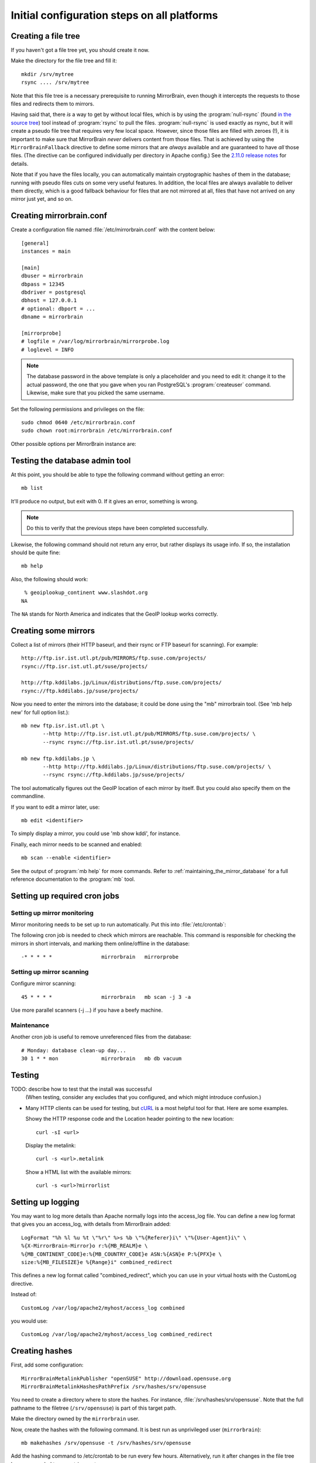 
.. _initial_configuration:

Initial configuration steps on all platforms
============================================


.. _initial_configuration_file_tree:

Creating a file tree
--------------------

If you haven't got a file tree yet, you should create it now.

Make the directory for the file tree and fill it::

  mkdir /srv/mytree
  rsync .... /srv/mytree

Note that this file tree is a necessary prerequisite to running MirrorBrain,
even though it intercepts the requests to those files and redirects them to
mirrors.

Having said that, there *is* a way to get by without local files, which is by
using the :program:`null-rsync` (found `in the source tree 
<http://svn.mirrorbrain.org/viewvc/mirrorbrain/trunk/tools/null-rsync?view=markup>`_) 
tool instead of
:program:`rsync` to pull the files. :program:`null-rsync` is used exactly as
rsync, but it will create a pseudo file tree that requires very few local
space. However, since those files are filled with zeroes (!), it is important
to make sure that MirrorBrain *never* delivers content from those files. That
is achieved by using the ``MirrorBrainFallback`` directive to define some
mirrors that are *always* available and are guaranteed to have *all* those
files. (The directive can be configured individually per directory in Apache
config.) See the `2.11.0 release notes`_ for details.

Note that if you have the files locally, you can automatically maintain
cryptographic hashes of them in the database; running with pseudo files cuts on
some very useful features. In addition, the local files are always available to
deliver them directly, which is a good fallback behaviour for files that are
not mirrored at all, files that have not arrived on any mirror just yet, and so
on.

.. _`2.11.0 release notes`: http://mirrorbrain.org/docs/changes/#release-2-11-0-r7896-dec-2-2009



Creating mirrorbrain.conf
-------------------------

Create a configuration file named :file:`/etc/mirrorbrain.conf` with the content below::

    [general]
    instances = main
    
    [main]
    dbuser = mirrorbrain
    dbpass = 12345
    dbdriver = postgresql
    dbhost = 127.0.0.1
    # optional: dbport = ...
    dbname = mirrorbrain
    
    [mirrorprobe]
    # logfile = /var/log/mirrorbrain/mirrorprobe.log
    # loglevel = INFO
  

.. note::
   The database password in the above template is only a placeholder and you
   need to edit it: change it to the actual password, the one that you gave
   when you ran PostgreSQL's :program:`createuser` command. Likewise, make sure
   that you picked the same username.

Set the following permissions and privileges on the file::

  sudo chmod 0640 /etc/mirrorbrain.conf 
  sudo chown root:mirrorbrain /etc/mirrorbrain.conf



Other possible options per MirrorBrain instance are:

.. describe:: scan_top_include

   Directory names separated by spaces. Meaning: Scan only these directories,
   and ignore all other directories at the top level.

.. describe:: scan_exclude_rsync

   Exclude list for rsync scans (same rules as for rsyncs option ``--exclude``
   apply). Meaning: Ignore all directories or path names that match, everywhere
   in the tree.

.. describe:: scan_exclude

   Exclude list for FTP scans. Meaning: Ignore all directories or path names
   that match, everywhere in the tree.




Testing the database admin tool
-------------------------------

At this point, you should be able to type the following command  without getting an
error::

  mb list
  
It'll produce no output, but exit with 0. If it gives an error, something is
wrong.

.. note:: 
   Do this to verify that the previous steps have been completed successfully.

Likewise, the following command should not return any error, but rather
displays its usage info. If so, the installation should be quite fine::

  mb help


Also, the following should work::

   % geoiplookup_continent www.slashdot.org
  NA

The ``NA`` stands for North America and indicates that the GeoIP lookup works
correctly.


Creating some mirrors
---------------------

Collect a list of mirrors (their HTTP baseurl, and their rsync or FTP baseurl
for scanning). For example::

  http://ftp.isr.ist.utl.pt/pub/MIRRORS/ftp.suse.com/projects/
  rsync://ftp.isr.ist.utl.pt/suse/projects/

  http://ftp.kddilabs.jp/Linux/distributions/ftp.suse.com/projects/
  rsync://ftp.kddilabs.jp/suse/projects/



Now you need to enter the mirrors into the database; it could be done using the
"mb" mirrorbrain tool. (See 'mb help new' for full option list.)::

  mb new ftp.isr.ist.utl.pt \
         --http http://ftp.isr.ist.utl.pt/pub/MIRRORS/ftp.suse.com/projects/ \
         --rsync rsync://ftp.isr.ist.utl.pt/suse/projects/

  mb new ftp.kddilabs.jp \
         --http http://ftp.kddilabs.jp/Linux/distributions/ftp.suse.com/projects/ \
         --rsync rsync://ftp.kddilabs.jp/suse/projects/



The tool automatically figures out the GeoIP location of each mirror by itself.
But you could also specify them on the commandline.

If you want to edit a mirror later, use::

  mb edit <identifier>

To simply display a mirror, you could use 'mb show kddi', for instance.

Finally, each mirror needs to be scanned and enabled::

  mb scan --enable <identifier>


See the output of :program:`mb help` for more commands. Refer to
:ref:`maintaining_the_mirror_database` for a full reference documentation to
the :program:`mb` tool.



Setting up required cron jobs
-----------------------------

Setting up mirror monitoring
~~~~~~~~~~~~~~~~~~~~~~~~~~~~

Mirror monitoring needs to be set up to run automatically. Put this into
:file:`/etc/crontab`:

The following cron job is needed to check which mirrors are reachable. This
command is responsible for checking the mirrors in short intervals, and marking
them online/offline in the database::

  -* * * * *                mirrorbrain   mirrorprobe

Setting up mirror scanning
~~~~~~~~~~~~~~~~~~~~~~~~~~

Configure mirror scanning::

  45 * * * *                mirrorbrain   mb scan -j 3 -a

Use more parallel scanners (-j ...) if you have a beefy machine.


Maintenance
~~~~~~~~~~~

Another cron job is useful to remove unreferenced files from the database::

  # Monday: database clean-up day...
  30 1 * * mon              mirrorbrain   mb db vacuum



Testing
-------

TODO: describe how to test that the install was successful
    (When testing, consider any excludes that you configured, and which might
    introduce confusion.)

* Many HTTP clients can be used for testing, but `cURL`_ is a most helpful tool
  for that. Here are some examples.

  Showy the HTTP response code and the Location header pointing to the new location::

    curl -sI <url>

  Display the metalink::

    curl -s <url>.metalink

  Show a HTML list with the available mirrors::

    curl -s <url>?mirrorlist

.. _`cURL`: http://curl.haxx.se/


.. _initial_configuration_logging_setup:

Setting up logging
------------------

You may want to log more details than Apache normally logs into the access_log
file. You can define a new log format that gives you an access_log, with
details from MirrorBrain added::

  LogFormat "%h %l %u %t \"%r\" %>s %b \"%{Referer}i\" \"%{User-Agent}i\" \
  %{X-MirrorBrain-Mirror}o r:%{MB_REALM}e \
  %{MB_CONTINENT_CODE}e:%{MB_COUNTRY_CODE}e ASN:%{ASN}e P:%{PFX}e \
  size:%{MB_FILESIZE}e %{Range}i" combined_redirect


This defines a new log format called "combined_redirect", which you can use in
your virtual hosts with the CustomLog directive. 

Instead of::

  CustomLog /var/log/apache2/myhost/access_log combined

you would use::

  CustomLog /var/log/apache2/myhost/access_log combined_redirect

.. TODO: describe a good logging setup with cronolog



.. _creating_hashes:

Creating hashes
---------------

First, add some configuration::

  MirrorBrainMetalinkPublisher "openSUSE" http://download.opensuse.org
  MirrorBrainMetalinkHashesPathPrefix /srv/hashes/srv/opensuse

You need to create a directory where to store the hashes. For instance,
:file:`/srv/hashes/srv/opensuse`. Note that the full pathname to the filetree
(``/srv/opensuse``) is part of this target path.
      
Make the directory owned by the ``mirrorbrain`` user.

Now, create the hashes with the following command. It is best run as
unprivileged user (``mirrorbrain``)::

  mb makehashes /srv/opensuse -t /srv/hashes/srv/opensuse

Add the hashing command to /etc/crontab to be run every few hours.
Alternatively, run it after changes in the file tree happen, coupled to some
trigger etc.

(This command was called ``metalink-hasher`` in previous releases of
MirrorBrain.)

.. TODO: show how to run this command (and others) under withlock


Optional things you might want
------------------------------

* further things that you might want to configure:

  * mod_autoindex_mb, a replacement for the standard module mod_autoindex::

      a2dismod autoindex
      a2enmod autoindex_mb
      Add IndexOptions Metalink Mirrorlist
      # or IndexOptions +Metalink +Mirrorlist, depending on your config

  * add a link to a CSS stylesheet for mirror lists::

      MirrorBrainMirrorlistStylesheet "http://static.opensuse.org/css/mirrorbrain.css"

    and for the autoindex::

      IndexStyleSheet "http://static.opensuse.org/css/mirrorbrain.css"



Configuring GeoIP
-----------------

Edit /etc/apache2/conf.d/mod_geoip.conf::

  <IfModule mod_geoip.c>
     GeoIPEnable On
     GeoIPDBFile /var/lib/GeoIP/GeoIP.dat
     #GeoIPOutput [Notes|Env|All]
     GeoIPOutput Env
  </IfModule>

(Change GeoIPOutput All to GeoIPOutput Env)

Note that a caching mode like MMapCache needs to be used, when Apache runs with
the worker MPM.In this case, use::

  <IfModule mod_geoip.c>
     GeoIPEnable On
     GeoIPDBFile /var/lib/GeoIP/GeoIP.dat MMapCache
     GeoIPOutput Env
  </IfModule>



.. configure GeoIP database updates

Seting up automatic updates of the GeoIP database
~~~~~~~~~~~~~~~~~~~~~~~~~~~~~~~~~~~~~~~~~~~~~~~~~

New versions of the GeoIP database are released each month. You can set up a
cron job to automatically fetch new updates as follows. If you do that, make
sure to set the GeoIPDBFile path (see above) to
:file:`/var/lib/GeoIP/GeoLiteCity.dat.updated`::

  # update GeoIP database on Mondays
  31 2 * * mon   root    sleep $(($RANDOM/1024)); /usr/bin/geoip-lite-update




Creating a virtual host
-----------------------

Maybe create a DNS alias for your web host, if needed.

The following snippet would create a new site as virtual host::

  sudo sh -c "cat > /etc/apache2/sites-available/mirrorbrain << EOF
  <VirtualHost 127.0.0.1>
      ServerName mirrors.example.org
      ServerAdmin webmaster@example.org
      DocumentRoot /var/www/downloads
      ErrorLog     /var/log/apache2/mirrors.example.org/error.log
      CustomLog    /var/log/apache2/mirrors.example.org/access.log combined
      <Directory /var/www/downloads>
          MirrorBrainEngine On
          MirrorBrainDebug Off
          FormGET On
          MirrorBrainHandleHEADRequestLocally Off
          MirrorBrainMinSize 2048
          MirrorBrainExcludeUserAgent rpm/4.4.2*
          MirrorBrainExcludeUserAgent *APT-HTTP*
          MirrorBrainExcludeMimeType application/pgp-keys
          Options FollowSymLinks Indexes
          AllowOverride None
          Order allow,deny
          Allow from all
      </Directory>
  </VirtualHost>
  EOF
  "

Another example::

  <VirtualHost your.host.name:80>
      ServerName samba.mirrorbrain.org
  
      ServerAdmin webmaster@example.org
  
      DocumentRoot /srv/samba/pub/projects
  
      ErrorLog     /var/log/apache/samba.mirrorbrain.org/logs/error_log
      CustomLog    /var/log/apache/samba.mirrorbrain.org/logs/access_log combined

      <Directory /srv/samba/pub/projects>
          MirrorBrainEngine On
          MirrorBrainDebug Off
          FormGET On
          MirrorBrainHandleHEADRequestLocally Off
          MirrorBrainMinSize 2048
          MirrorBrainExcludeUserAgent rpm/4.4.2*
          MirrorBrainExcludeUserAgent *APT-HTTP*
          MirrorBrainExcludeMimeType application/pgp-keys

          Options FollowSymLinks Indexes
          AllowOverride None
          Order allow,deny
          Allow from all
      </Directory>
  
  </VirtualHost>



Make the log directory for the virtual host::

  sudo mkdir /var/log/apache2/mirrors.example.org/


Enable the site::

  sudo a2ensite mirrorbrain

Restart Apache, best while watching the error log::

  sudo tail -f /var/log/apache2/error.log &
  sudo /etc/init.d/apache2 restart




